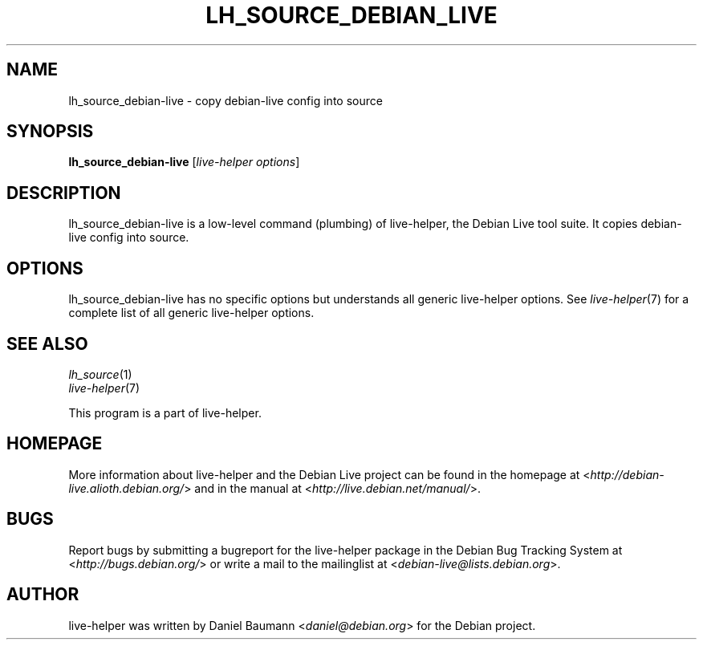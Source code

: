 .TH LH_SOURCE_DEBIAN_LIVE 1 "2009\-06\-14" "1.0.5" "live\-helper"

.SH NAME
lh_source_debian-live \- copy debian-live config into source

.SH SYNOPSIS
\fBlh_source_debian-live\fR [\fIlive\-helper options\fR]

.SH DESCRIPTION
lh_source_debian-live is a low\-level command (plumbing) of live\-helper, the Debian Live tool suite. It copies debian-live config into source.

.SH OPTIONS
lh_source_debian-live has no specific options but understands all generic live\-helper options. See \fIlive\-helper\fR(7) for a complete list of all generic live\-helper options.

.SH SEE ALSO
\fIlh_source\fR(1)
.br
\fIlive\-helper\fR(7)
.PP
This program is a part of live\-helper.

.SH HOMEPAGE
More information about live\-helper and the Debian Live project can be found in the homepage at <\fIhttp://debian\-live.alioth.debian.org/\fR> and in the manual at <\fIhttp://live.debian.net/manual/\fR>.

.SH BUGS
Report bugs by submitting a bugreport for the live\-helper package in the Debian Bug Tracking System at <\fIhttp://bugs.debian.org/\fR> or write a mail to the mailinglist at <\fIdebian-live@lists.debian.org\fR>.

.SH AUTHOR
live\-helper was written by Daniel Baumann <\fIdaniel@debian.org\fR> for the Debian project.
